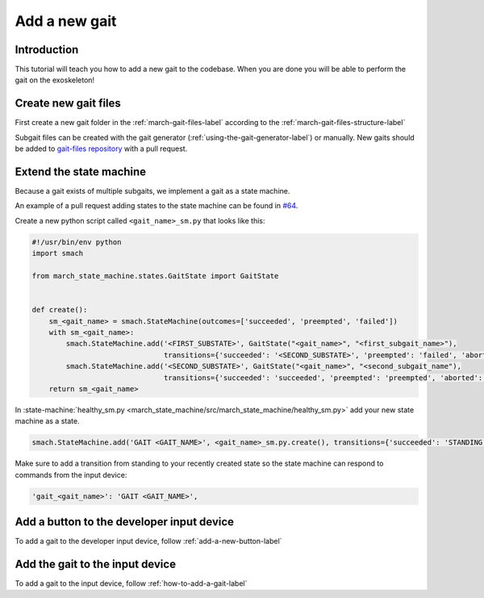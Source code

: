 Add a new gait
==============
.. inclusion-introduction-start

Introduction
^^^^^^^^^^^^
This tutorial will teach you how to add a new gait to the codebase.
When you are done you will be able to perform the gait on the exoskeleton!

.. inclusion-introduction-end

Create new gait files
^^^^^^^^^^^^^^^^^^^^^
First create a new gait folder in the :ref:`march-gait-files-label` according to the :ref:`march-gait-files-structure-label`

Subgait files can be created with the gait generator (:ref:`using-the-gait-generator-label`) or manually.
New gaits should be added to `gait-files repository <https://github.com/project-march/gait-files>`_ with a pull request.

Extend the state machine
^^^^^^^^^^^^^^^^^^^^^^^^
Because a gait exists of multiple subgaits, we implement a gait as a state machine.

An example of a pull request adding states to the state machine can be found in `#64 <https://github.com/project-march/state-machine/pull/64>`_.

Create a new python script called ``<gait_name>_sm.py`` that looks like this:

.. code::

  #!/usr/bin/env python
  import smach

  from march_state_machine.states.GaitState import GaitState


  def create():
      sm_<gait_name> = smach.StateMachine(outcomes=['succeeded', 'preempted', 'failed'])
      with sm_<gait_name>:
          smach.StateMachine.add('<FIRST_SUBSTATE>', GaitState("<gait_name>", "<first_subgait_name>"),
                                 transitions={'succeeded': '<SECOND_SUBSTATE>', 'preempted': 'failed', 'aborted': 'failed'})
          smach.StateMachine.add('<SECOND_SUBSTATE>', GaitState("<gait_name>", "<second_subgait_name"),
                                 transitions={'succeeded': 'succeeded', 'preempted': 'preempted', 'aborted': 'failed'})
      return sm_<gait_name>

In :state-machine:`healthy_sm.py <march_state_machine/src/march_state_machine/healthy_sm.py>` add your new state machine as a state.

.. code::

  smach.StateMachine.add('GAIT <GAIT_NAME>', <gait_name>_sm.py.create(), transitions={'succeeded': 'STANDING', 'preempted': 'failed', 'failed': 'UNKNOWN'})

Make sure to add a transition from standing to your recently created state so the state machine can respond to commands from the input device:

.. code::

  'gait_<gait_name>': 'GAIT <GAIT_NAME>',

Add a button to the developer input device
^^^^^^^^^^^^^^^^^^^^^^^^^^^^^^^^^^^^^^^^^^
To add a gait to the developer input device, follow :ref:`add-a-new-button-label`

Add the gait to the input device
^^^^^^^^^^^^^^^^^^^^^^^^^^^^^^^^
To add a gait to the input device, follow :ref:`how-to-add-a-gait-label`

